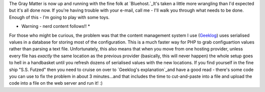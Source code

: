.. title: Site moved to new hosting
.. slug: Site_moved_to_new_hosting
.. date: 2009-05-12 02:42:55 UTC+10:00
.. tags: site,tech
.. category: 
.. link: 

The Gray Matter is now up and running with the fine folk at
`Bluehost.`_It's taken a little more wrangling than I'd expected but
it's all done now. If you're having trouble with your e-mail, call me
- I'll walk you through what needs to be done. Enough of this - I'm
going to play with some toys.

* Warning - nerd content follows!! *

For those who might be curious, the problem was that the content
management system I use (`Geeklog`_) uses serialised values in a
database for storing most of the configuration. This is a much faster
way for PHP to grab configuartion values rather than parsing a text
file. Unfortunately, this also means that when you move from one
hosting provider, unless every file has *exactly* the same location as
the previous provider (basically, this will never happen) the whole
setup goes to hell in a handbasket until you refresh dozens of
serialised values with the new locations. If you find yourself in the
fine ship "S.S. Futzed" then you need to cruise on over to `Geeklog's
explanation`_and have a good read - there's some code you can use to
fix the problem in about 3 minutes...and that includes the time to
cut-and-paste into a file and upload the code into a file on the web
server and run it! :)

.. _Geeklog: http://www.geeklog.net
.. _Bluehost.: http://www.bluehost.com
.. _Geeklog's explanation: http://www.geeklog.net/article.php/GL-1_5-Migrations


